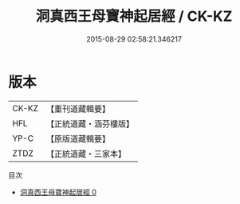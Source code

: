 #+TITLE: 洞真西王母寶神起居經 / CK-KZ

#+DATE: 2015-08-29 02:58:21.346217
* 版本
 |     CK-KZ|【重刊道藏輯要】|
 |       HFL|【正統道藏・涵芬樓版】|
 |      YP-C|【原版道藏輯要】|
 |      ZTDZ|【正統道藏・三家本】|
目次
 - [[file:KR5g0128_000.txt][洞真西王母寶神起居經 0]]
